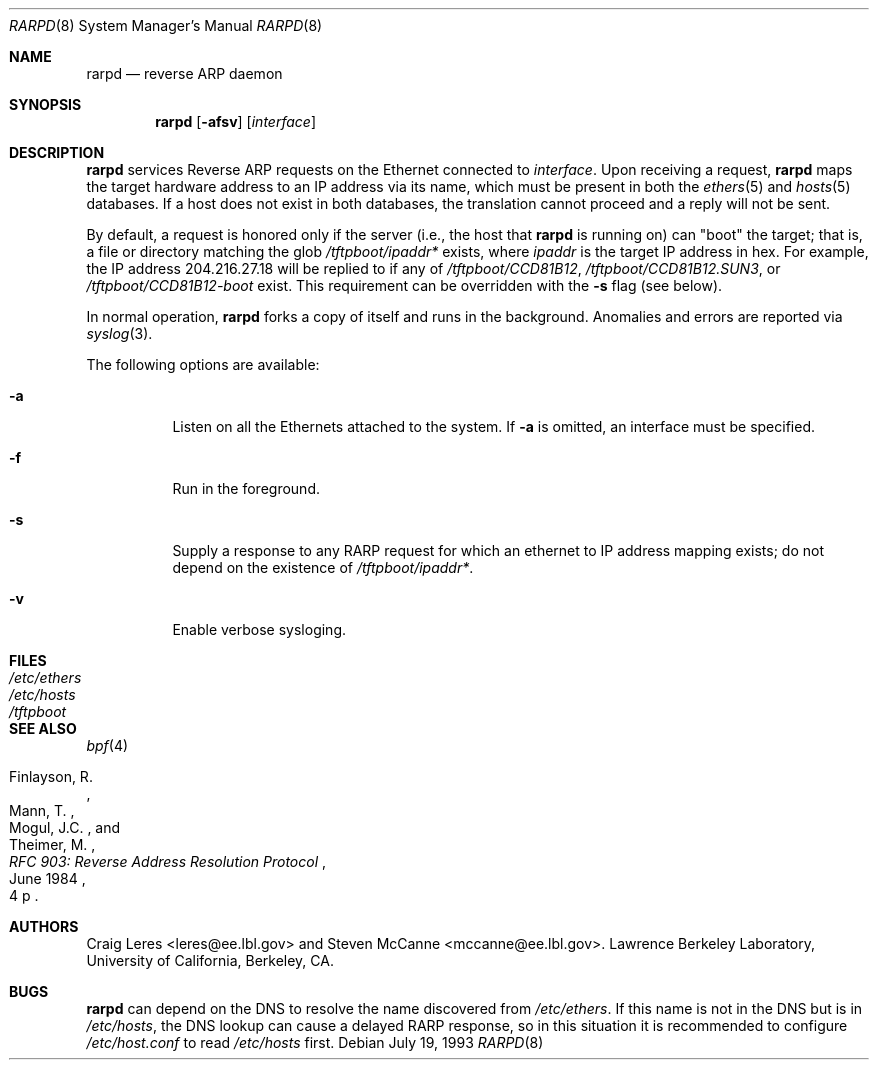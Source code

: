 .\" @(#) $FreeBSD$ (LBL)
.\"
.\" Copyright (c) 1990, 1991, 1993 The Regents of the University of
.\" California. All rights reserved.
.\"
.\" Redistribution and use in source and binary forms, with or without
.\" modification, are permitted provided that: (1) source code distributions
.\" retain the above copyright notice and this paragraph in its entirety, (2)
.\" distributions including binary code include the above copyright notice and
.\" this paragraph in its entirety in the documentation or other materials
.\" provided with the distribution, and (3) all advertising materials mentioning
.\" features or use of this software display the following acknowledgement:
.\" ``This product includes software developed by the University of California,
.\" Lawrence Berkeley Laboratory and its contributors.'' Neither the name of
.\" the University nor the names of its contributors may be used to endorse
.\" or promote products derived from this software without specific prior
.\" written permission.
.\" THIS SOFTWARE IS PROVIDED ``AS IS'' AND WITHOUT ANY EXPRESS OR IMPLIED
.\" WARRANTIES, INCLUDING, WITHOUT LIMITATION, THE IMPLIED WARRANTIES OF
.\" MERCHANTABILITY AND FITNESS FOR A PARTICULAR PURPOSE.
.\"
.Dd July 19, 1993
.Dt RARPD 8
.Os
.Sh NAME
.Nm rarpd
.Nd reverse ARP daemon
.Sh SYNOPSIS
.Nm
.Op Fl afsv
.Op Ar interface
.Sh DESCRIPTION
.Nm
services Reverse ARP requests on the Ethernet connected to
.Ar interface .
Upon receiving a request,
.Nm
maps the target hardware address to an IP address via its name, which
must be present in both the
.Xr ethers 5
and
.Xr hosts 5
databases.
If a host does not exist in both databases, the translation cannot
proceed and a reply will not be sent.
.Pp
By default, a request is honored only if the server
(i.e., the host that
.Nm
is running on)
can "boot" the target; that is, a file or directory matching the glob
.Pa /tftpboot/\fIipaddr\fP*
exists, where
.Em ipaddr
is the target IP address in hex.
For example, the IP address 204.216.27.18 will be replied to if any of
.Pa /tftpboot/CCD81B12 ,
.Pa /tftpboot/CCD81B12.SUN3 ,
or
.Pa /tftpboot/CCD81B12-boot
exist.
This requirement can be overridden with the
.Fl s
flag (see below).
.Pp
In normal operation,
.Nm
forks a copy of itself and runs in the background.
Anomalies and errors are reported via
.Xr syslog 3 .
.Pp
The following options are available:
.Bl -tag -width indent
.It Fl a
Listen on all the Ethernets attached to the system.
If
.Fl a
is omitted, an interface must be specified.
.It Fl f
Run in the foreground.
.It Fl s
Supply a response to any RARP request for which an ethernet to IP address
mapping exists; do not depend on the existence of
.Pa /tftpboot/\fIipaddr\fP* .
.It Fl v
Enable verbose sysloging.
.El
.Sh FILES
.Bl -tag -width /etc/ethers -compact
.It Pa /etc/ethers
.It Pa /etc/hosts
.It Pa /tftpboot
.El
.Sh SEE ALSO
.Xr bpf 4
.Rs
.%A "Finlayson, R."
.%A "Mann, T."
.%A "Mogul, J.C."
.%A "Theimer, M."
.%T "RFC 903: Reverse Address Resolution Protocol"
.%D "June 1984"
.%O "4 p"
.Re
.Sh AUTHORS
.An -nosplit
.An Craig Leres Aq leres@ee.lbl.gov
and
.An Steven McCanne Aq mccanne@ee.lbl.gov .
Lawrence Berkeley Laboratory, University of California, Berkeley, CA.
.Sh BUGS
.Nm
can depend on the DNS to resolve the name discovered from
.Pa /etc/ethers .
If this name is not in the DNS but is in
.Pa /etc/hosts ,
the DNS lookup can cause a delayed RARP response, so in this situation
it is recommended to configure
.Pa /etc/host.conf
to read
.Pa /etc/hosts
first.
